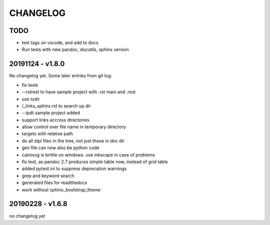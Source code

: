 =========
CHANGELOG
=========

TODO
====

- test tags on vscode, and add to docs

- Run tests with new pandoc, docutils, sphinx version

20191124 - v1.8.0
=================

No changelog yet.
Some later entries from git log:

- fix tests
- --rstrest to have sample project with .rst main and .rest
- use txdir
- /_links_sphinx.rst to search up dir
- --ipdt sample project added
- support links accross directories
- allow control over file name in temporary directory
- targets with relative path
- do all stpl files in the tree, not just those in doc dir
- gen file can now also be python code
- cairosvg is brittle on windows. use inkscape in case of problems
- fix test, as pandoc 2.7 produces simple table now, instead of grid table
- added pytest.ini to suppress deprecation warnings
- grep and keyword search
- generated files for readthedocs
- work without sphinx_bootstrap_theme

20190228 - v1.6.8
=================

no changelog yet
